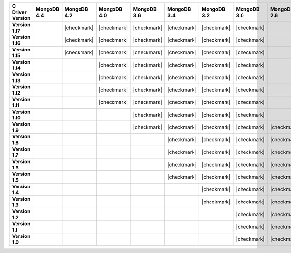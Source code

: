 .. list-table::
   :header-rows: 1
   :stub-columns: 1
   :class: compatibility-large

   * - C Driver Version
     - MongoDB 4.4
     - MongoDB 4.2
     - MongoDB 4.0
     - MongoDB 3.6
     - MongoDB 3.4
     - MongoDB 3.2
     - MongoDB 3.0
     - MongoDB 2.6

   * - Version 1.17
     -
     - |checkmark|
     - |checkmark|
     - |checkmark|
     - |checkmark|
     - |checkmark|
     - |checkmark|
     -

   * - Version 1.16
     -
     - |checkmark|
     - |checkmark|
     - |checkmark|
     - |checkmark|
     - |checkmark|
     - |checkmark|
     -

   * - Version 1.15
     -
     - |checkmark|
     - |checkmark|
     - |checkmark|
     - |checkmark|
     - |checkmark|
     - |checkmark|
     -

   * - Version 1.14
     -
     -
     - |checkmark|
     - |checkmark|
     - |checkmark|
     - |checkmark|
     - |checkmark|
     -

   * - Version 1.13
     -
     -
     - |checkmark|
     - |checkmark|
     - |checkmark|
     - |checkmark|
     - |checkmark|
     -

   * - Version 1.12
     -
     -
     - |checkmark|
     - |checkmark|
     - |checkmark|
     - |checkmark|
     - |checkmark|
     -

   * - Version 1.11
     -
     -
     - |checkmark|
     - |checkmark|
     - |checkmark|
     - |checkmark|
     - |checkmark|
     -

   * - Version 1.10
     -
     -
     -
     - |checkmark|
     - |checkmark|
     - |checkmark|
     - |checkmark|
     -

   * - Version 1.9
     -
     -
     -
     - |checkmark|
     - |checkmark|
     - |checkmark|
     - |checkmark|
     - |checkmark|

   * - Version 1.8
     -
     -
     -
     -
     - |checkmark|
     - |checkmark|
     - |checkmark|
     - |checkmark|

   * - Version 1.7
     -
     -
     -
     -
     - |checkmark|
     - |checkmark|
     - |checkmark|
     - |checkmark|

   * - Version 1.6
     -
     -
     -
     -
     - |checkmark|
     - |checkmark|
     - |checkmark|
     - |checkmark|

   * - Version 1.5
     -
     -
     -
     -
     - |checkmark|
     - |checkmark|
     - |checkmark|
     - |checkmark|

   * - Version 1.4
     -
     -
     -
     -
     -
     - |checkmark|
     - |checkmark|
     - |checkmark|

   * - Version 1.3
     -
     -
     -
     -
     -
     - |checkmark|
     - |checkmark|
     - |checkmark|

   * - Version 1.2
     -
     -
     -
     -
     -
     -
     - |checkmark|
     - |checkmark|

   * - Version 1.1
     -
     -
     -
     -
     -
     -
     - |checkmark|
     - |checkmark|

   * - Version 1.0
     -
     -
     -
     -
     -
     -
     - |checkmark|
     - |checkmark|
